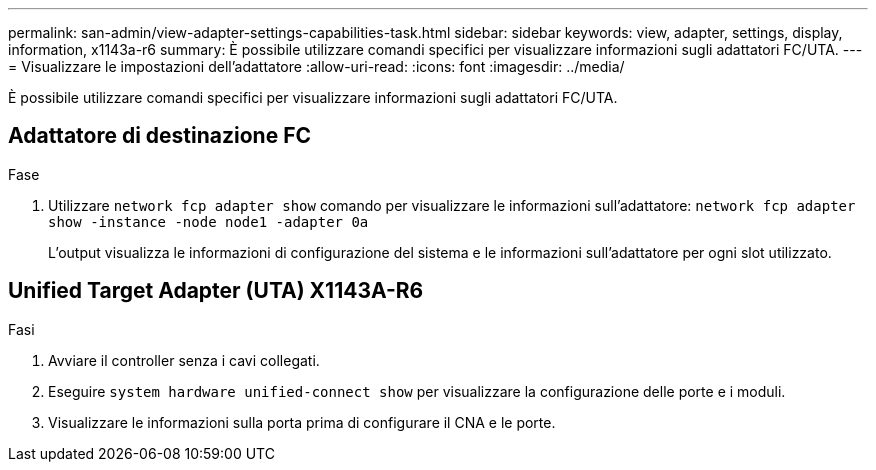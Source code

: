---
permalink: san-admin/view-adapter-settings-capabilities-task.html 
sidebar: sidebar 
keywords: view, adapter, settings, display, information, x1143a-r6 
summary: È possibile utilizzare comandi specifici per visualizzare informazioni sugli adattatori FC/UTA. 
---
= Visualizzare le impostazioni dell'adattatore
:allow-uri-read: 
:icons: font
:imagesdir: ../media/


[role="lead"]
È possibile utilizzare comandi specifici per visualizzare informazioni sugli adattatori FC/UTA.



== Adattatore di destinazione FC

.Fase
. Utilizzare `network fcp adapter show` comando per visualizzare le informazioni sull'adattatore: `network fcp adapter show -instance -node node1 -adapter 0a`
+
L'output visualizza le informazioni di configurazione del sistema e le informazioni sull'adattatore per ogni slot utilizzato.





== Unified Target Adapter (UTA) X1143A-R6

.Fasi
. Avviare il controller senza i cavi collegati.
. Eseguire `system hardware unified-connect show` per visualizzare la configurazione delle porte e i moduli.
. Visualizzare le informazioni sulla porta prima di configurare il CNA e le porte.

